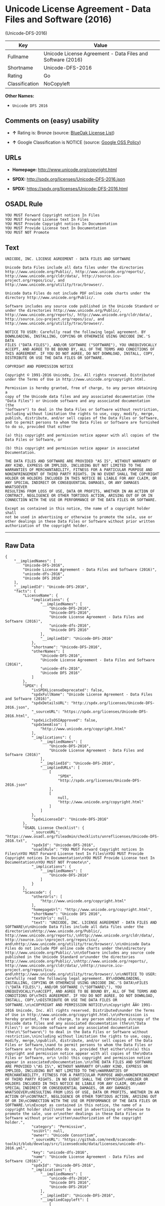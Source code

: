 * Unicode License Agreement - Data Files and Software (2016)
(Unicode-DFS-2016)

| Key              | Value                                                        |
|------------------+--------------------------------------------------------------|
| Fullname         | Unicode License Agreement - Data Files and Software (2016)   |
| Shortname        | Unicode-DFS-2016                                             |
| Rating           | Go                                                           |
| Classification   | NoCopyleft                                                   |

*Other Names:*

- =Unicode DFS 2016=

** Comments on (easy) usability

- *↑* Rating is: Bronze (source:
  [[https://blueoakcouncil.org/list][BlueOak License List]])

- *↑* Google Classification is NOTICE (source:
  [[https://opensource.google.com/docs/thirdparty/licenses/][Google OSS
  Policy]])

** URLs

- *Homepage:* http://www.unicode.org/copyright.html

- *SPDX:* http://spdx.org/licenses/Unicode-DFS-2016.json

- *SPDX:* https://spdx.org/licenses/Unicode-DFS-2016.html

** OSADL Rule

#+BEGIN_EXAMPLE
    YOU MUST Forward Copyright notices In Files
    YOU MUST Forward License text In Files
    YOU MUST Provide Copyright notices In Documentation
    YOU MUST Provide License text In Documentation
    YOU MUST NOT Promote
#+END_EXAMPLE

** Text

#+BEGIN_EXAMPLE
    UNICODE, INC. LICENSE AGREEMENT - DATA FILES AND SOFTWARE

    Unicode Data Files include all data files under the directories
    http://www.unicode.org/Public/, http://www.unicode.org/reports/,
    http://www.unicode.org/cldr/data/, http://source.icu-
    project.org/repos/icu/, and
    http://www.unicode.org/utility/trac/browser/.

    Unicode Data Files do not include PDF online code charts under the
    directory http://www.unicode.org/Public/.

    Software includes any source code published in the Unicode Standard or
    under the directories http://www.unicode.org/Public/,
    http://www.unicode.org/reports/, http://www.unicode.org/cldr/data/,
    http://source.icu-project.org/repos/icu/, and
    http://www.unicode.org/utility/trac/browser/.

    NOTICE TO USER: Carefully read the following legal agreement. BY
    DOWNLOADING, INSTALLING, COPYING OR OTHERWISE USING UNICODE INC.'S DATA
    FILES ("DATA FILES"), AND/OR SOFTWARE ("SOFTWARE"), YOU UNEQUIVOCALLY
    ACCEPT, AND AGREE TO BE BOUND BY, ALL OF THE TERMS AND CONDITIONS OF
    THIS AGREEMENT. IF YOU DO NOT AGREE, DO NOT DOWNLOAD, INSTALL, COPY,
    DISTRIBUTE OR USE THE DATA FILES OR SOFTWARE.

    COPYRIGHT AND PERMISSION NOTICE

    Copyright © 1991-2016 Unicode, Inc. All rights reserved. Distributed
    under the Terms of Use in http://www.unicode.org/copyright.html.

    Permission is hereby granted, free of charge, to any person obtaining a
    copy of the Unicode data files and any associated documentation (the
    "Data Files") or Unicode software and any associated documentation (the
    "Software") to deal in the Data Files or Software without restriction,
    including without limitation the rights to use, copy, modify, merge,
    publish, distribute, and/or sell copies of the Data Files or Software,
    and to permit persons to whom the Data Files or Software are furnished
    to do so, provided that either

    (a) this copyright and permission notice appear with all copies of the
    Data Files or Software, or
     
    (b) this copyright and permission notice appear in associated
    Documentation.

    THE DATA FILES AND SOFTWARE ARE PROVIDED "AS IS", WITHOUT WARRANTY OF
    ANY KIND, EXPRESS OR IMPLIED, INCLUDING BUT NOT LIMITED TO THE
    WARRANTIES OF MERCHANTABILITY, FITNESS FOR A PARTICULAR PURPOSE AND
    NONINFRINGEMENT OF THIRD PARTY RIGHTS. IN NO EVENT SHALL THE COPYRIGHT
    HOLDER OR HOLDERS INCLUDED IN THIS NOTICE BE LIABLE FOR ANY CLAIM, OR
    ANY SPECIAL INDIRECT OR CONSEQUENTIAL DAMAGES, OR ANY DAMAGES WHATSOEVER
    RESULTING FROM LOSS OF USE, DATA OR PROFITS, WHETHER IN AN ACTION OF
    CONTRACT, NEGLIGENCE OR OTHER TORTIOUS ACTION, ARISING OUT OF OR IN
    CONNECTION WITH THE USE OR PERFORMANCE OF THE DATA FILES OR SOFTWARE.

    Except as contained in this notice, the name of a copyright holder shall
    not be used in advertising or otherwise to promote the sale, use or
    other dealings in these Data Files or Software without prior written
    authorization of the copyright holder.
#+END_EXAMPLE

--------------

** Raw Data

#+BEGIN_EXAMPLE
    {
        "__impliedNames": [
            "Unicode-DFS-2016",
            "Unicode License Agreement - Data Files and Software (2016)",
            "unicode-dfs-2016",
            "Unicode DFS 2016"
        ],
        "__impliedId": "Unicode-DFS-2016",
        "facts": {
            "LicenseName": {
                "implications": {
                    "__impliedNames": [
                        "Unicode-DFS-2016",
                        "Unicode-DFS-2016",
                        "Unicode License Agreement - Data Files and Software (2016)",
                        "unicode-dfs-2016",
                        "Unicode DFS 2016"
                    ],
                    "__impliedId": "Unicode-DFS-2016"
                },
                "shortname": "Unicode-DFS-2016",
                "otherNames": [
                    "Unicode-DFS-2016",
                    "Unicode License Agreement - Data Files and Software (2016)",
                    "unicode-dfs-2016",
                    "Unicode DFS 2016"
                ]
            },
            "SPDX": {
                "isSPDXLicenseDeprecated": false,
                "spdxFullName": "Unicode License Agreement - Data Files and Software (2016)",
                "spdxDetailsURL": "http://spdx.org/licenses/Unicode-DFS-2016.json",
                "_sourceURL": "https://spdx.org/licenses/Unicode-DFS-2016.html",
                "spdxLicIsOSIApproved": false,
                "spdxSeeAlso": [
                    "http://www.unicode.org/copyright.html"
                ],
                "_implications": {
                    "__impliedNames": [
                        "Unicode-DFS-2016",
                        "Unicode License Agreement - Data Files and Software (2016)"
                    ],
                    "__impliedId": "Unicode-DFS-2016",
                    "__impliedURLs": [
                        [
                            "SPDX",
                            "http://spdx.org/licenses/Unicode-DFS-2016.json"
                        ],
                        [
                            null,
                            "http://www.unicode.org/copyright.html"
                        ]
                    ]
                },
                "spdxLicenseId": "Unicode-DFS-2016"
            },
            "OSADL License Checklist": {
                "_sourceURL": "https://www.osadl.org/fileadmin/checklists/unreflicenses/Unicode-DFS-2016.txt",
                "spdxId": "Unicode-DFS-2016",
                "osadlRule": "YOU MUST Forward Copyright notices In Files\nYOU MUST Forward License text In Files\nYOU MUST Provide Copyright notices In Documentation\nYOU MUST Provide License text In Documentation\nYOU MUST NOT Promote\n",
                "_implications": {
                    "__impliedNames": [
                        "Unicode-DFS-2016"
                    ]
                }
            },
            "Scancode": {
                "otherUrls": [
                    "http://www.unicode.org/copyright.html"
                ],
                "homepageUrl": "http://www.unicode.org/copyright.html",
                "shortName": "Unicode DFS 2016",
                "textUrls": null,
                "text": "UNICODE, INC. LICENSE AGREEMENT - DATA FILES AND SOFTWARE\n\nUnicode Data Files include all data files under the directories\nhttp://www.unicode.org/Public/, http://www.unicode.org/reports/,\nhttp://www.unicode.org/cldr/data/, http://source.icu-\nproject.org/repos/icu/, and\nhttp://www.unicode.org/utility/trac/browser/.\n\nUnicode Data Files do not include PDF online code charts under the\ndirectory http://www.unicode.org/Public/.\n\nSoftware includes any source code published in the Unicode Standard or\nunder the directories http://www.unicode.org/Public/,\nhttp://www.unicode.org/reports/, http://www.unicode.org/cldr/data/,\nhttp://source.icu-project.org/repos/icu/, and\nhttp://www.unicode.org/utility/trac/browser/.\n\nNOTICE TO USER: Carefully read the following legal agreement. BY\nDOWNLOADING, INSTALLING, COPYING OR OTHERWISE USING UNICODE INC.'S DATA\nFILES (\"DATA FILES\"), AND/OR SOFTWARE (\"SOFTWARE\"), YOU UNEQUIVOCALLY\nACCEPT, AND AGREE TO BE BOUND BY, ALL OF THE TERMS AND CONDITIONS OF\nTHIS AGREEMENT. IF YOU DO NOT AGREE, DO NOT DOWNLOAD, INSTALL, COPY,\nDISTRIBUTE OR USE THE DATA FILES OR SOFTWARE.\n\nCOPYRIGHT AND PERMISSION NOTICE\n\nCopyright ÃÂ© 1991-2016 Unicode, Inc. All rights reserved. Distributed\nunder the Terms of Use in http://www.unicode.org/copyright.html.\n\nPermission is hereby granted, free of charge, to any person obtaining a\ncopy of the Unicode data files and any associated documentation (the\n\"Data Files\") or Unicode software and any associated documentation (the\n\"Software\") to deal in the Data Files or Software without restriction,\nincluding without limitation the rights to use, copy, modify, merge,\npublish, distribute, and/or sell copies of the Data Files or Software,\nand to permit persons to whom the Data Files or Software are furnished\nto do so, provided that either\n\n(a) this copyright and permission notice appear with all copies of the\nData Files or Software, or\n \n(b) this copyright and permission notice appear in associated\nDocumentation.\n\nTHE DATA FILES AND SOFTWARE ARE PROVIDED \"AS IS\", WITHOUT WARRANTY OF\nANY KIND, EXPRESS OR IMPLIED, INCLUDING BUT NOT LIMITED TO THE\nWARRANTIES OF MERCHANTABILITY, FITNESS FOR A PARTICULAR PURPOSE AND\nNONINFRINGEMENT OF THIRD PARTY RIGHTS. IN NO EVENT SHALL THE COPYRIGHT\nHOLDER OR HOLDERS INCLUDED IN THIS NOTICE BE LIABLE FOR ANY CLAIM, OR\nANY SPECIAL INDIRECT OR CONSEQUENTIAL DAMAGES, OR ANY DAMAGES WHATSOEVER\nRESULTING FROM LOSS OF USE, DATA OR PROFITS, WHETHER IN AN ACTION OF\nCONTRACT, NEGLIGENCE OR OTHER TORTIOUS ACTION, ARISING OUT OF OR IN\nCONNECTION WITH THE USE OR PERFORMANCE OF THE DATA FILES OR SOFTWARE.\n\nExcept as contained in this notice, the name of a copyright holder shall\nnot be used in advertising or otherwise to promote the sale, use or\nother dealings in these Data Files or Software without prior written\nauthorization of the copyright holder.",
                "category": "Permissive",
                "osiUrl": null,
                "owner": "Unicode Consortium",
                "_sourceURL": "https://github.com/nexB/scancode-toolkit/blob/develop/src/licensedcode/data/licenses/unicode-dfs-2016.yml",
                "key": "unicode-dfs-2016",
                "name": "Unicode License Agreement - Data Files and Software (2016)",
                "spdxId": "Unicode-DFS-2016",
                "_implications": {
                    "__impliedNames": [
                        "unicode-dfs-2016",
                        "Unicode DFS 2016",
                        "Unicode-DFS-2016"
                    ],
                    "__impliedId": "Unicode-DFS-2016",
                    "__impliedCopyleft": [
                        [
                            "Scancode",
                            "NoCopyleft"
                        ]
                    ],
                    "__calculatedCopyleft": "NoCopyleft",
                    "__impliedText": "UNICODE, INC. LICENSE AGREEMENT - DATA FILES AND SOFTWARE\n\nUnicode Data Files include all data files under the directories\nhttp://www.unicode.org/Public/, http://www.unicode.org/reports/,\nhttp://www.unicode.org/cldr/data/, http://source.icu-\nproject.org/repos/icu/, and\nhttp://www.unicode.org/utility/trac/browser/.\n\nUnicode Data Files do not include PDF online code charts under the\ndirectory http://www.unicode.org/Public/.\n\nSoftware includes any source code published in the Unicode Standard or\nunder the directories http://www.unicode.org/Public/,\nhttp://www.unicode.org/reports/, http://www.unicode.org/cldr/data/,\nhttp://source.icu-project.org/repos/icu/, and\nhttp://www.unicode.org/utility/trac/browser/.\n\nNOTICE TO USER: Carefully read the following legal agreement. BY\nDOWNLOADING, INSTALLING, COPYING OR OTHERWISE USING UNICODE INC.'S DATA\nFILES (\"DATA FILES\"), AND/OR SOFTWARE (\"SOFTWARE\"), YOU UNEQUIVOCALLY\nACCEPT, AND AGREE TO BE BOUND BY, ALL OF THE TERMS AND CONDITIONS OF\nTHIS AGREEMENT. IF YOU DO NOT AGREE, DO NOT DOWNLOAD, INSTALL, COPY,\nDISTRIBUTE OR USE THE DATA FILES OR SOFTWARE.\n\nCOPYRIGHT AND PERMISSION NOTICE\n\nCopyright Â© 1991-2016 Unicode, Inc. All rights reserved. Distributed\nunder the Terms of Use in http://www.unicode.org/copyright.html.\n\nPermission is hereby granted, free of charge, to any person obtaining a\ncopy of the Unicode data files and any associated documentation (the\n\"Data Files\") or Unicode software and any associated documentation (the\n\"Software\") to deal in the Data Files or Software without restriction,\nincluding without limitation the rights to use, copy, modify, merge,\npublish, distribute, and/or sell copies of the Data Files or Software,\nand to permit persons to whom the Data Files or Software are furnished\nto do so, provided that either\n\n(a) this copyright and permission notice appear with all copies of the\nData Files or Software, or\n \n(b) this copyright and permission notice appear in associated\nDocumentation.\n\nTHE DATA FILES AND SOFTWARE ARE PROVIDED \"AS IS\", WITHOUT WARRANTY OF\nANY KIND, EXPRESS OR IMPLIED, INCLUDING BUT NOT LIMITED TO THE\nWARRANTIES OF MERCHANTABILITY, FITNESS FOR A PARTICULAR PURPOSE AND\nNONINFRINGEMENT OF THIRD PARTY RIGHTS. IN NO EVENT SHALL THE COPYRIGHT\nHOLDER OR HOLDERS INCLUDED IN THIS NOTICE BE LIABLE FOR ANY CLAIM, OR\nANY SPECIAL INDIRECT OR CONSEQUENTIAL DAMAGES, OR ANY DAMAGES WHATSOEVER\nRESULTING FROM LOSS OF USE, DATA OR PROFITS, WHETHER IN AN ACTION OF\nCONTRACT, NEGLIGENCE OR OTHER TORTIOUS ACTION, ARISING OUT OF OR IN\nCONNECTION WITH THE USE OR PERFORMANCE OF THE DATA FILES OR SOFTWARE.\n\nExcept as contained in this notice, the name of a copyright holder shall\nnot be used in advertising or otherwise to promote the sale, use or\nother dealings in these Data Files or Software without prior written\nauthorization of the copyright holder.",
                    "__impliedURLs": [
                        [
                            "Homepage",
                            "http://www.unicode.org/copyright.html"
                        ],
                        [
                            null,
                            "http://www.unicode.org/copyright.html"
                        ]
                    ]
                }
            },
            "BlueOak License List": {
                "BlueOakRating": "Bronze",
                "url": "https://spdx.org/licenses/Unicode-DFS-2016.html",
                "isPermissive": true,
                "_sourceURL": "https://blueoakcouncil.org/list",
                "name": "Unicode License Agreement - Data Files and Software (2016)",
                "id": "Unicode-DFS-2016",
                "_implications": {
                    "__impliedNames": [
                        "Unicode-DFS-2016"
                    ],
                    "__impliedJudgement": [
                        [
                            "BlueOak License List",
                            {
                                "tag": "PositiveJudgement",
                                "contents": "Rating is: Bronze"
                            }
                        ]
                    ],
                    "__impliedCopyleft": [
                        [
                            "BlueOak License List",
                            "NoCopyleft"
                        ]
                    ],
                    "__calculatedCopyleft": "NoCopyleft",
                    "__impliedURLs": [
                        [
                            "SPDX",
                            "https://spdx.org/licenses/Unicode-DFS-2016.html"
                        ]
                    ]
                }
            },
            "Google OSS Policy": {
                "rating": "NOTICE",
                "_sourceURL": "https://opensource.google.com/docs/thirdparty/licenses/",
                "id": "Unicode-DFS-2016",
                "_implications": {
                    "__impliedNames": [
                        "Unicode-DFS-2016"
                    ],
                    "__impliedJudgement": [
                        [
                            "Google OSS Policy",
                            {
                                "tag": "PositiveJudgement",
                                "contents": "Google Classification is NOTICE"
                            }
                        ]
                    ],
                    "__impliedCopyleft": [
                        [
                            "Google OSS Policy",
                            "NoCopyleft"
                        ]
                    ],
                    "__calculatedCopyleft": "NoCopyleft"
                }
            }
        },
        "__impliedJudgement": [
            [
                "BlueOak License List",
                {
                    "tag": "PositiveJudgement",
                    "contents": "Rating is: Bronze"
                }
            ],
            [
                "Google OSS Policy",
                {
                    "tag": "PositiveJudgement",
                    "contents": "Google Classification is NOTICE"
                }
            ]
        ],
        "__impliedCopyleft": [
            [
                "BlueOak License List",
                "NoCopyleft"
            ],
            [
                "Google OSS Policy",
                "NoCopyleft"
            ],
            [
                "Scancode",
                "NoCopyleft"
            ]
        ],
        "__calculatedCopyleft": "NoCopyleft",
        "__impliedText": "UNICODE, INC. LICENSE AGREEMENT - DATA FILES AND SOFTWARE\n\nUnicode Data Files include all data files under the directories\nhttp://www.unicode.org/Public/, http://www.unicode.org/reports/,\nhttp://www.unicode.org/cldr/data/, http://source.icu-\nproject.org/repos/icu/, and\nhttp://www.unicode.org/utility/trac/browser/.\n\nUnicode Data Files do not include PDF online code charts under the\ndirectory http://www.unicode.org/Public/.\n\nSoftware includes any source code published in the Unicode Standard or\nunder the directories http://www.unicode.org/Public/,\nhttp://www.unicode.org/reports/, http://www.unicode.org/cldr/data/,\nhttp://source.icu-project.org/repos/icu/, and\nhttp://www.unicode.org/utility/trac/browser/.\n\nNOTICE TO USER: Carefully read the following legal agreement. BY\nDOWNLOADING, INSTALLING, COPYING OR OTHERWISE USING UNICODE INC.'S DATA\nFILES (\"DATA FILES\"), AND/OR SOFTWARE (\"SOFTWARE\"), YOU UNEQUIVOCALLY\nACCEPT, AND AGREE TO BE BOUND BY, ALL OF THE TERMS AND CONDITIONS OF\nTHIS AGREEMENT. IF YOU DO NOT AGREE, DO NOT DOWNLOAD, INSTALL, COPY,\nDISTRIBUTE OR USE THE DATA FILES OR SOFTWARE.\n\nCOPYRIGHT AND PERMISSION NOTICE\n\nCopyright Â© 1991-2016 Unicode, Inc. All rights reserved. Distributed\nunder the Terms of Use in http://www.unicode.org/copyright.html.\n\nPermission is hereby granted, free of charge, to any person obtaining a\ncopy of the Unicode data files and any associated documentation (the\n\"Data Files\") or Unicode software and any associated documentation (the\n\"Software\") to deal in the Data Files or Software without restriction,\nincluding without limitation the rights to use, copy, modify, merge,\npublish, distribute, and/or sell copies of the Data Files or Software,\nand to permit persons to whom the Data Files or Software are furnished\nto do so, provided that either\n\n(a) this copyright and permission notice appear with all copies of the\nData Files or Software, or\n \n(b) this copyright and permission notice appear in associated\nDocumentation.\n\nTHE DATA FILES AND SOFTWARE ARE PROVIDED \"AS IS\", WITHOUT WARRANTY OF\nANY KIND, EXPRESS OR IMPLIED, INCLUDING BUT NOT LIMITED TO THE\nWARRANTIES OF MERCHANTABILITY, FITNESS FOR A PARTICULAR PURPOSE AND\nNONINFRINGEMENT OF THIRD PARTY RIGHTS. IN NO EVENT SHALL THE COPYRIGHT\nHOLDER OR HOLDERS INCLUDED IN THIS NOTICE BE LIABLE FOR ANY CLAIM, OR\nANY SPECIAL INDIRECT OR CONSEQUENTIAL DAMAGES, OR ANY DAMAGES WHATSOEVER\nRESULTING FROM LOSS OF USE, DATA OR PROFITS, WHETHER IN AN ACTION OF\nCONTRACT, NEGLIGENCE OR OTHER TORTIOUS ACTION, ARISING OUT OF OR IN\nCONNECTION WITH THE USE OR PERFORMANCE OF THE DATA FILES OR SOFTWARE.\n\nExcept as contained in this notice, the name of a copyright holder shall\nnot be used in advertising or otherwise to promote the sale, use or\nother dealings in these Data Files or Software without prior written\nauthorization of the copyright holder.",
        "__impliedURLs": [
            [
                "SPDX",
                "http://spdx.org/licenses/Unicode-DFS-2016.json"
            ],
            [
                null,
                "http://www.unicode.org/copyright.html"
            ],
            [
                "SPDX",
                "https://spdx.org/licenses/Unicode-DFS-2016.html"
            ],
            [
                "Homepage",
                "http://www.unicode.org/copyright.html"
            ]
        ]
    }
#+END_EXAMPLE